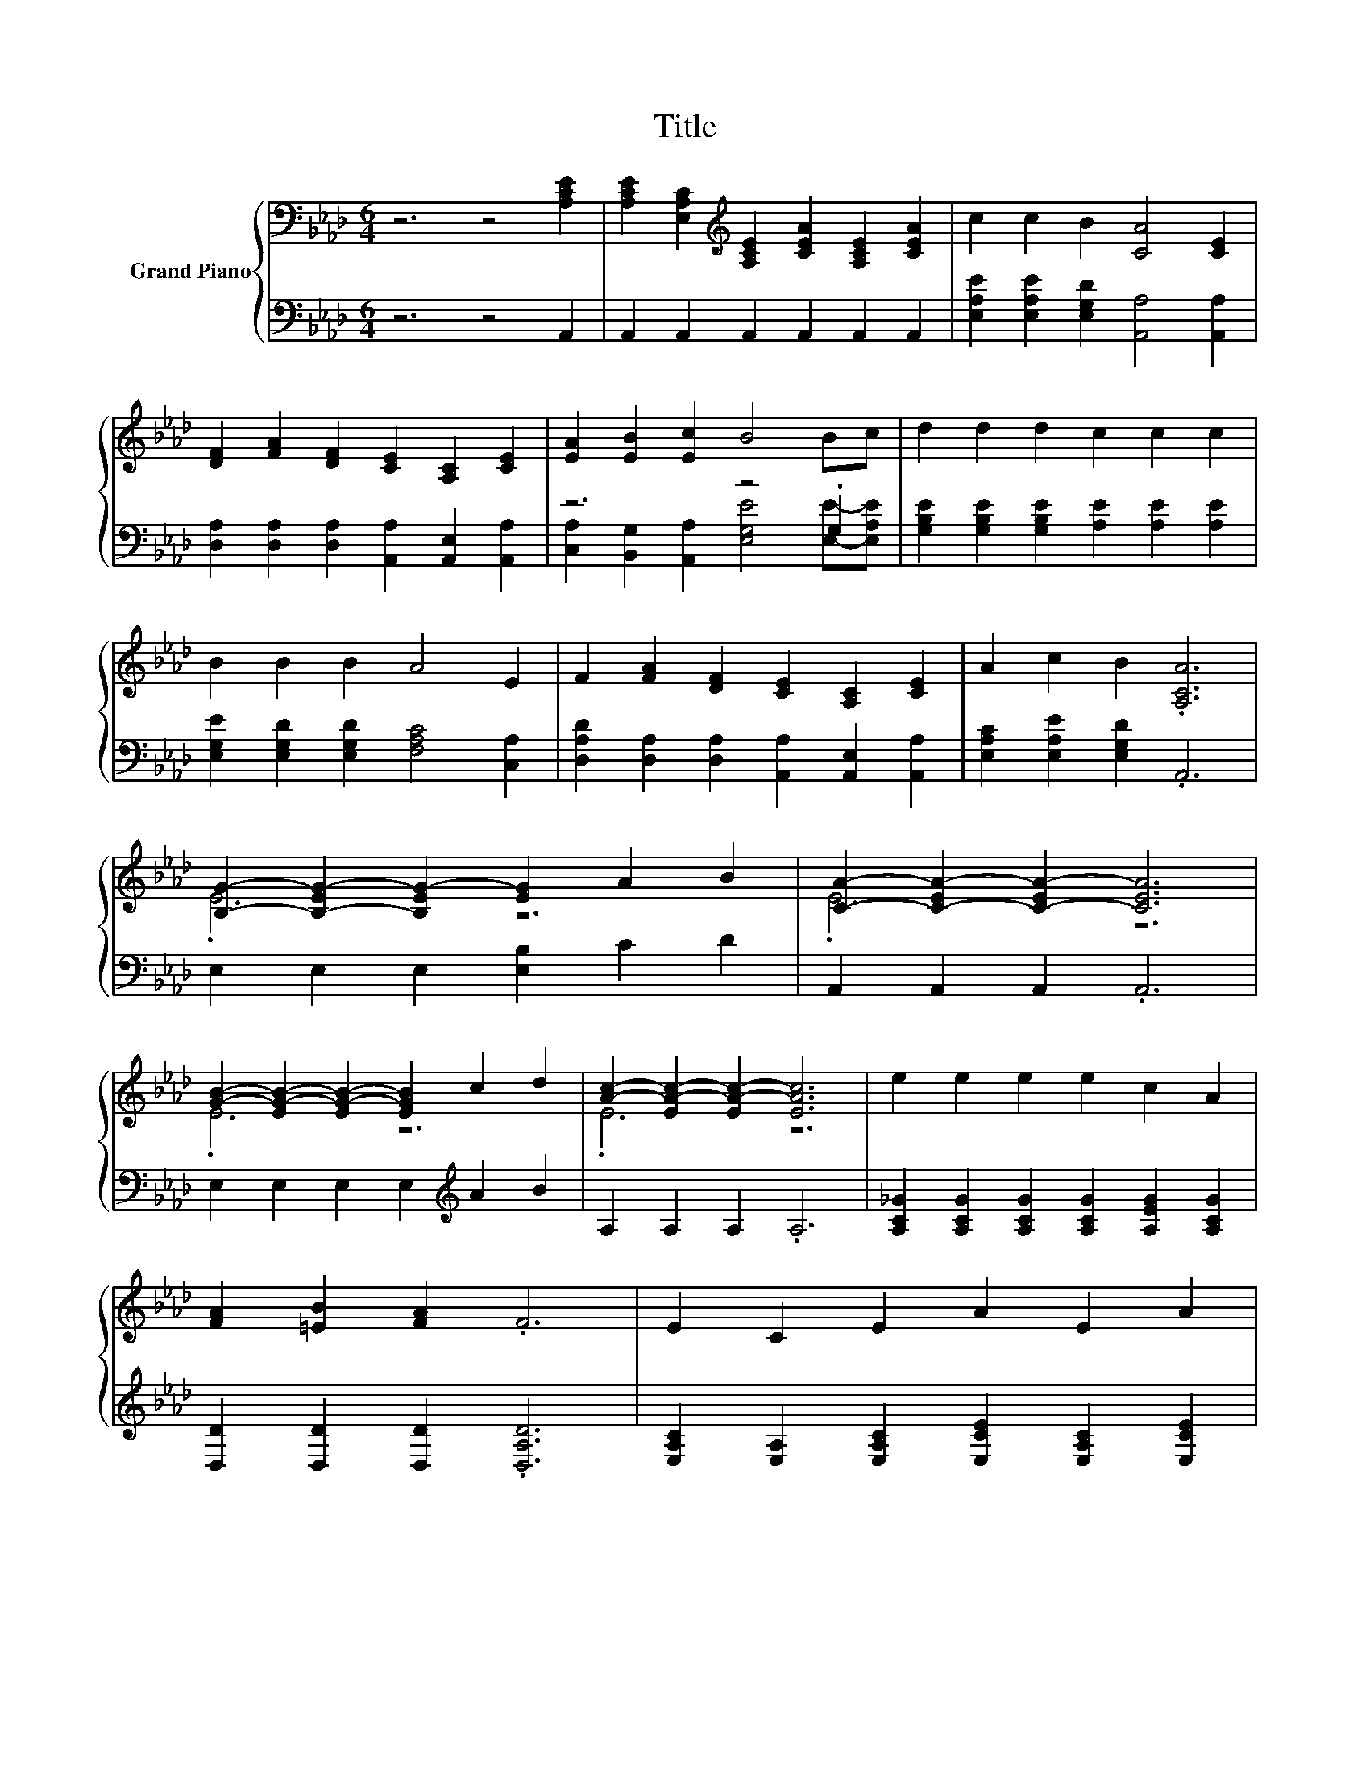 X:1
T:Title
%%score { ( 1 4 ) | ( 2 3 ) }
L:1/8
M:6/4
K:Ab
V:1 bass nm="Grand Piano"
V:4 bass 
V:2 bass 
V:3 bass 
V:1
 z6 z4 [A,CE]2 | [A,CE]2 [E,A,C]2[K:treble] [A,CE]2 [CEA]2 [A,CE]2 [CEA]2 | c2 c2 B2 [CA]4 [CE]2 | %3
 [DF]2 [FA]2 [DF]2 [CE]2 [A,C]2 [CE]2 | [EA]2 [EB]2 [Ec]2 B4 Bc | d2 d2 d2 c2 c2 c2 | %6
 B2 B2 B2 A4 E2 | F2 [FA]2 [DF]2 [CE]2 [A,C]2 [CE]2 | A2 c2 B2 .[A,CA]6 | %9
 [B,G]2- [B,-EG-]2 [B,EG-]2 [EG]2 A2 B2 | [CA]2- [C-EA-]2 [C-EA-]2 [CEA]6 | %11
 [GB]2- [EG-B-]2 [EG-B-]2 [EGB]2 c2 d2 | [Ac]2- [EA-c-]2 [EA-c-]2 [EAc]6 | e2 e2 e2 e2 c2 A2 | %14
 [FA]2 [=EB]2 [FA]2 .F6 | E2 C2 E2 A2 E2 A2 | %16
[M:13/8] [Ac]2 [Ac]3 [GB]2 [CEA]-[CEA]-[CEA]- [CEA]3 |] %17
V:2
 z6 z4 A,,2 | A,,2 A,,2 A,,2 A,,2 A,,2 A,,2 | [E,A,E]2 [E,A,E]2 [E,G,D]2 [A,,A,]4 [A,,A,]2 | %3
 [D,A,]2 [D,A,]2 [D,A,]2 [A,,A,]2 [A,,E,]2 [A,,A,]2 | z6 z4 .G,2 | %5
 [G,B,E]2 [G,B,E]2 [G,B,E]2 [A,E]2 [A,E]2 [A,E]2 | [E,G,E]2 [E,G,D]2 [E,G,D]2 [F,A,C]4 [C,A,]2 | %7
 [D,A,D]2 [D,A,]2 [D,A,]2 [A,,A,]2 [A,,E,]2 [A,,A,]2 | [E,A,C]2 [E,A,E]2 [E,G,D]2 .A,,6 | %9
 E,2 E,2 E,2 [E,B,]2 C2 D2 | A,,2 A,,2 A,,2 .A,,6 | E,2 E,2 E,2 E,2[K:treble] A2 B2 | %12
 A,2 A,2 A,2 .A,6 | [A,C_G]2 [A,CG]2 [A,CG]2 [A,CG]2 [A,EG]2 [A,CG]2 | %14
 [D,D]2 [D,D]2 [D,D]2 .[D,A,D]6 | [E,A,C]2 [E,A,]2 [E,A,C]2 [E,CE]2 [E,A,C]2 [E,CE]2 | %16
[M:13/8] [E,E]2 [E,E]3 [E,D]2 [A,,A,]-[A,,A,]-[A,,A,]- [A,,A,]3 |] %17
V:3
 x12 | x12 | x12 | x12 | [C,A,]2 [B,,G,]2 [A,,A,]2 [E,G,E]4 [E,E]-[E,A,E] | x12 | x12 | x12 | x12 | %9
 x12 | x12 | x8[K:treble] x4 | x12 | x12 | x12 | x12 |[M:13/8] x13 |] %17
V:4
 x12 | x4[K:treble] x8 | x12 | x12 | x12 | x12 | x12 | x12 | x12 | .E6 z6 | .E6 z6 | .E6 z6 | %12
 .E6 z6 | x12 | x12 | x12 |[M:13/8] x13 |] %17

